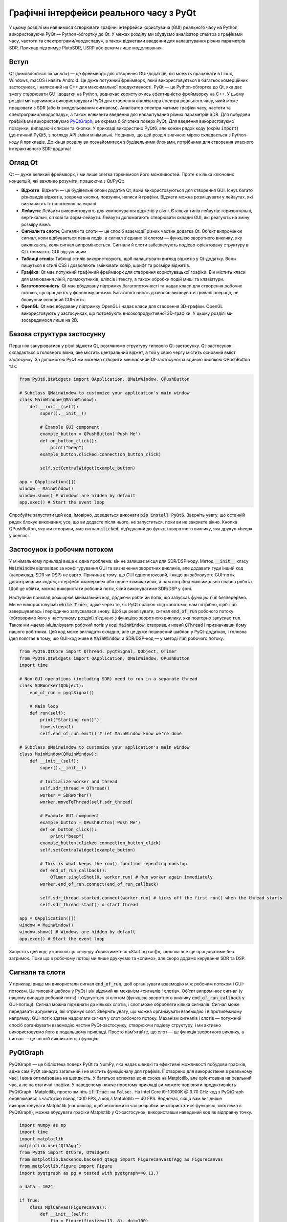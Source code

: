 .. _pyqt-chapter:

###############################
Графічні інтерфейси реального часу з PyQt
###############################

У цьому розділі ми навчимося створювати графічні інтерфейси користувача (GUI) реального часу на Python, використовуючи PyQt — Python-обгортку до Qt.  У межах розділу ми збудуємо аналізатор спектра з графіками часу, частоти та спектрограми/«водоспаду», а також віджетами введення для налаштування різних параметрів SDR.  Приклад підтримує PlutoSDR, USRP або режим лише моделювання.

****************
Вступ
****************

Qt (вимовляється як «к'ют») — це фреймворк для створення GUI-додатків, які можуть працювати в Linux, Windows, macOS і навіть Android.  Це дуже потужний фреймворк, який використовується в багатьох комерційних застосунках, і написаний на C++ для максимальної продуктивності.  PyQt — це Python-обгортка до Qt, яка дає змогу створювати GUI-додатки на Python, водночас користуючись ефективністю фреймворку на C++.  У цьому розділі ми навчимося використовувати PyQt для створення аналізатора спектра реального часу, який може працювати з SDR (або із змодельованим сигналом).  Аналізатор спектра матиме графіки часу, частоти та спектрограми/«водоспаду», а також елементи введення для налаштування різних параметрів SDR.  Для побудови графіків ми використовуємо `PyQtGraph <https://www.pyqtgraph.org/>`_, це окрема бібліотека поверх PyQt.  Для введення використовуємо повзунки, випадаючі списки та кнопки.  У прикладі використано PyQt6, але кожен рядок коду (окрім :code:`import`) ідентичний PyQt5, з погляду API зміни мінімальні.  Не дивно, що цей розділ значною мірою складається з Python-коду й прикладів.  До кінця розділу ви познайомитеся з будівельними блоками, потрібними для створення власного інтерактивного SDR-додатка!

****************
Огляд Qt
****************

Qt — дуже великий фреймворк, і ми лише злегка торкнемося його можливостей.  Проте є кілька ключових концепцій, які важливо розуміти, працюючи з Qt/PyQt:

- **Віджети**: Віджети — це будівельні блоки додатка Qt, вони використовуються для створення GUI.  Існує багато різновидів віджетів, зокрема кнопки, повзунки, написи й графіки.  Віджети можна розміщувати у лейаутах, які визначають їх положення на екрані.

- **Лейаути**: Лейаути використовують для компонування віджетів у вікні.  Є кілька типів лейаутів: горизонтальні, вертикальні, сіткові та форм-лейаути.  Лейаути допомагають створювати складні GUI, які реагують на зміну розміру вікна.

- **Сигнали та слоти**: Сигнали та слоти — це спосіб взаємодії різних частин додатка Qt.  Об'єкт випромінює сигнал, коли відбувається певна подія, а сигнал з'єднано зі слотом — функцією зворотного виклику, яку викликають, коли сигнал випромінюється.  Сигнали й слоти забезпечують подієво-орієнтовану структуру в Qt і тримають GUI відгукливим.

- **Таблиці стилів**: Таблиці стилів використовують, щоб налаштувати вигляд віджетів у Qt-додатку.  Вони пишуться в стилі CSS і дозволяють змінювати колір, шрифт та розміри віджетів.

- **Графіка**: Qt має потужний графічний фреймворк для створення користувацької графіки.  Він містить класи для малювання ліній, прямокутників, еліпсів і тексту, а також обробки подій миші та клавіатури.

- **Багатопоточність**: Qt має вбудовану підтримку багатопоточності та надає класи для створення робочих потоків, що працюють у фоновому режимі.  Багатопоточність дозволяє виконувати тривалі операції, не блокуючи основний GUI-потік.

- **OpenGL**: Qt має вбудовану підтримку OpenGL і надає класи для створення 3D-графіки.  OpenGL використовують у застосунках, що потребують високопродуктивної 3D-графіки.  У цьому розділі ми зосередимося лише на 2D.

*************************
Базова структура застосунку
*************************

Перш ніж занурюватися у різні віджети Qt, розглянемо структуру типового Qt-застосунку.  Qt-застосунок складається з головного вікна, яке містить центральний віджет, а той у свою чергу містить основний вміст застосунку.  За допомогою PyQt ми можемо створити мінімальний Qt-застосунок із єдиною кнопкою QPushButton так:

.. code-block:: python

    from PyQt6.QtWidgets import QApplication, QMainWindow, QPushButton

    # Subclass QMainWindow to customize your application's main window
    class MainWindow(QMainWindow):
        def __init__(self):
            super().__init__()

            # Example GUI component
            example_button = QPushButton('Push Me')
            def on_button_click():
                print("beep")
            example_button.clicked.connect(on_button_click)

            self.setCentralWidget(example_button)

    app = QApplication([])
    window = MainWindow()
    window.show() # Windows are hidden by default
    app.exec() # Start the event loop

Спробуйте запустити цей код, імовірно, доведеться виконати :code:`pip install PyQt6`.  Зверніть увагу, що останній рядок блокує виконання; усе, що ви додасте після нього, не запуститься, поки ви не закриєте вікно.  Кнопка QPushButton, яку ми створили, має сигнал :code:`clicked`, під’єднаний до функції зворотного виклику, яка друкує «beep» у консолі.

*******************************
Застосунок із робочим потоком
*******************************

У мінімальному прикладі вище є одна проблема: він не залишає місця для SDR/DSP-коду.  Метод :code:`__init__` класу :code:`MainWindow` відповідає за конфігурування GUI та визначення зворотних викликів, але додавати туди інший код (наприклад, SDR чи DSP) не варто.  Причина в тому, що GUI однопотоковий, і якщо ви заблокуєте GUI-потік довготривалим кодом, інтерфейс «замерзне» або почне «смикатися», а нам потрібна максимально плавна робота.  Щоб це обійти, можна використати робочий потік, який виконуватиме SDR/DSP у фоні.

Наступний приклад розширює мінімальний код, додаючи робочий потік, що запускає функцію :code:`run` безперервно.  Ми не використовуємо :code:`while True:`, адже через те, як PyQt працює «під капотом», нам потрібно, щоб :code:`run` завершувалась і періодично запускалася знову.  Щоб це реалізувати, сигнал :code:`end_of_run` робочого потоку (обговоримо його у наступному розділі) з'єднано з функцією зворотного виклику, яка повторно запускає :code:`run`.  Також ми маємо ініціалізувати робочий потік у коді :code:`MainWindow`, створивши новий :code:`QThread` і призначивши йому нашого робітника.  Цей код може виглядати складно, але це дуже поширений шаблон у PyQt-додатках, і головна ідея полягає в тому, що GUI-код живе в :code:`MainWindow`, а SDR/DSP-код — у методі :code:`run` робочого потоку.

.. code-block:: python

    from PyQt6.QtCore import QThread, pyqtSignal, QObject, QTimer
    from PyQt6.QtWidgets import QApplication, QMainWindow, QPushButton
    import time

    # Non-GUI operations (including SDR) need to run in a separate thread
    class SDRWorker(QObject):
        end_of_run = pyqtSignal()

        # Main loop
        def run(self):
            print("Starting run()")
            time.sleep(1)
            self.end_of_run.emit() # let MainWindow know we're done

    # Subclass QMainWindow to customize your application's main window
    class MainWindow(QMainWindow):
        def __init__(self):
            super().__init__()

            # Initialize worker and thread
            self.sdr_thread = QThread()
            worker = SDRWorker()
            worker.moveToThread(self.sdr_thread)

            # Example GUI component
            example_button = QPushButton('Push Me')
            def on_button_click():
                print("beep")
            example_button.clicked.connect(on_button_click)
            self.setCentralWidget(example_button)

            # This is what keeps the run() function repeating nonstop
            def end_of_run_callback():
                QTimer.singleShot(0, worker.run) # Run worker again immediately
            worker.end_of_run.connect(end_of_run_callback)

            self.sdr_thread.started.connect(worker.run) # kicks off the first run() when the thread starts
            self.sdr_thread.start() # start thread

    app = QApplication([])
    window = MainWindow()
    window.show() # Windows are hidden by default
    app.exec() # Start the event loop

Запустіть цей код: у консолі що секунду з’являтиметься «Starting run()», і кнопка все ще працюватиме без затримок.  Поки що в робочому потоці ми лише друкуємо та «спимо», але скоро додамо керування SDR та DSP.

*************************
Сигнали та слоти
*************************

У прикладі вище ми використали сигнал :code:`end_of_run`, щоб організувати взаємодію між робочим потоком і GUI-потоком.  Це типовий шаблон у PyQt і він відомий як механізм «сигналів і слотів».  Об’єкт випромінює сигнал (у нашому випадку робочий потік) і з’єднується зі слотом (функцією зворотного виклику :code:`end_of_run_callback` у GUI-потоці).  Сигнал можна під’єднати до кількох слотів, і слот може обробляти кілька сигналів.  Сигнал може передавати аргументи, які отримує слот.  Зверніть увагу, що можна організувати взаємодію і в протилежному напрямку: GUI-потік здатен надсилати сигнал у слот робочого потоку.  Механізм сигналів і слотів — потужний спосіб організувати взаємодію частин PyQt-застосунку, створюючи подієву структуру, і ми активно використовуємо його в подальшому прикладі.  Просто пам'ятайте, що слот — це функція зворотного виклику, а сигнал — це спосіб викликати цю функцію.

*************************
PyQtGraph
*************************

PyQtGraph — це бібліотека поверх PyQt та NumPy, яка надає швидкі та ефективні можливості побудови графіків, адже сам PyQt занадто загальний і не містить функціоналу для графіків.  Її створено для використання в реальному часі, і вона оптимізована на швидкість.  У багатьох аспектах вона схожа на Matplotlib, але орієнтована на реальний час, а не на статичні графіки.  У наведеному нижче простому прикладі ви можете порівняти продуктивність PyQtGraph і Matplotlib, просто змініть :code:`if True:` на :code:`False:`.  На Intel Core i9-10900K @ 3.70 GHz код з PyQtGraph оновлювався з частотою понад 1000 FPS, а код з Matplotlib — 40 FPS.  Водночас, якщо вам вигідніше використовувати Matplotlib (наприклад, щоб зекономити час розробки чи скористатися функцією, якої нема в PyQtGraph), можна вбудувати графіки Matplotlib у Qt-застосунок, використавши наведений код як відправну точку.

.. raw:: html

   <details>
   <summary>Expand for comparison code</summary>

.. code-block:: python

    import numpy as np
    import time
    import matplotlib
    matplotlib.use('Qt5Agg')
    from PyQt6 import QtCore, QtWidgets
    from matplotlib.backends.backend_qtagg import FigureCanvasQTAgg as FigureCanvas
    from matplotlib.figure import Figure
    import pyqtgraph as pg # tested with pyqtgraph==0.13.7

    n_data = 1024

    if True:
        class MplCanvas(FigureCanvas):
            def __init__(self):
                fig = Figure(figsize=(13, 8), dpi=100)
                self.axes = fig.add_subplot(111)
                super(MplCanvas, self).__init__(fig)


        class MainWindow(QtWidgets.QMainWindow):
            def __init__(self):
                super(MainWindow, self).__init__()

                self.canvas = MplCanvas()
                self._plot_ref = self.canvas.axes.plot(np.arange(n_data), '.-r')[0]
                self.canvas.axes.set_xlim(0, n_data)
                self.canvas.axes.set_ylim(-5, 5)
                self.canvas.axes.grid(True)
                self.setCentralWidget(self.canvas)

                # Setup a timer to trigger the redraw by calling update_plot.
                self.timer = QtCore.QTimer()
                self.timer.setInterval(0) # causes the timer to start immediately
                self.timer.timeout.connect(self.update_plot) # causes the timer to start itself again automatically
                self.timer.start()
                self.start_t = time.time() # used for benchmarking

                self.show()

            def update_plot(self):
                self._plot_ref.set_ydata(np.random.randn(n_data))
                self.canvas.draw() # Trigger the canvas to update and redraw.
                print('FPS:', 1/(time.time()-self.start_t)) # got ~42 FPS on an i9-10900K
                self.start_t = time.time()

    else:
        class MainWindow(QtWidgets.QMainWindow):
            def __init__(self):
                super(MainWindow, self).__init__()

                self.time_plot = pg.PlotWidget()
                self.time_plot.setYRange(-5, 5)
                self.time_plot_curve = self.time_plot.plot([])
                self.setCentralWidget(self.time_plot)

                # Setup a timer to trigger the redraw by calling update_plot.
                self.timer = QtCore.QTimer()
                self.timer.setInterval(0) # causes the timer to start immediately
                self.timer.timeout.connect(self.update_plot) # causes the timer to start itself again automatically
                self.timer.start()
                self.start_t = time.time() # used for benchmarking

                self.show()

            def update_plot(self):
                self.time_plot_curve.setData(np.random.randn(n_data))
                print('FPS:', 1/(time.time()-self.start_t)) # got ~42 FPS on an i9-10900K
                self.start_t = time.time()

    app = QtWidgets.QApplication([])
    w = MainWindow()
    app.exec()

.. raw:: html

    </details>

Щоб скористатися PyQtGraph, імпортуємо його як :code:`import pyqtgraph as pg`, після чого можемо створити Qt-віджет для 1D-графіка так (цей код додається у :code:`__init__` :code:`MainWindow`):

.. code-block:: python

        # Example PyQtGraph plot
        time_plot = pg.PlotWidget(labels={'left': 'Amplitude', 'bottom': 'Time'})
        time_plot_curve = time_plot.plot(np.arange(1000), np.random.randn(1000)) # x and y
        time_plot.setYRange(-5, 5)

        self.setCentralWidget(time_plot)

.. image:: ../_images/pyqtgraph_example.png
   :scale: 80 %
   :align: center
   :alt: PyQtGraph example

Ви бачите, що налаштувати графік доволі просто, а результат — ще один віджет, який можна додати до GUI.  Окрім 1D-графіків, PyQtGraph має еквівалент :code:`imshow()` з Matplotlib для побудови 2D-даних за допомогою колірної карти, і ми використаємо його для реальної спектрограми/«водоспаду».  Приємний момент у PyQtGraph полягає в тому, що створені графіки — це просто Qt-віджети, і ми можемо додавати інші елементи Qt (наприклад, прямокутник потрібного розміру в певних координатах) чистим PyQt.  Причина в тому, що PyQtGraph використовує клас PyQt :code:`QGraphicsScene`, який забезпечує поверхню для керування великою кількістю 2D-графічних об’єктів, і ніщо не заважає нам додавати лінії, прямокутники, текст, еліпси, багатокутники та растрові зображення безпосередньо PyQt.

*******
Лейаути
*******

У наведених вище прикладах ми використовували :code:`self.setCentralWidget()` для встановлення головного віджета вікна.  Це простий спосіб задати центральний віджет, але він не дозволяє створювати складніші компоновки.  Для цього ми можемо використати лейаути — структури, що розташовують віджети у вікні.  Є кілька типів лейаутів: :code:`QHBoxLayout`, :code:`QVBoxLayout`, :code:`QGridLayout` та :code:`QFormLayout`.  :code:`QHBoxLayout` і :code:`QVBoxLayout` розташовують віджети відповідно горизонтально та вертикально.  :code:`QGridLayout` розміщує віджети у сітці, а :code:`QFormLayout` створює двоколонну компоновку з написами в першій колонці та віджетами введення в другій.

Щоб створити новий лейаут і додати до нього віджети, спробуйте вставити в :code:`__init__` :code:`MainWindow` такий код:

.. code-block:: python

    layout = QHBoxLayout()
    layout.addWidget(QPushButton("Left-Most"))
    layout.addWidget(QPushButton("Center"), 1)
    layout.addWidget(QPushButton("Right-Most"), 2)
    self.setLayout(layout)

У цьому прикладі ми розміщуємо віджети горизонтально, але замінивши :code:`QHBoxLayout` на :code:`QVBoxLayout`, можна розмістити їх вертикально.  Функція :code:`addWidget` додає віджети до лейауту, а необов’язковий другий аргумент задає коефіцієнт розтягування, який визначає, скільки місця займе віджет відносно інших.

:code:`QGridLayout` має додаткові параметри, оскільки треба вказати рядок і колонку віджета, а також (необов’язково) кількість рядків і колонок, які він має займати (за замовчуванням по 1).  Ось приклад :code:`QGridLayout`:

.. code-block:: python

    layout = QGridLayout()
    layout.addWidget(QPushButton("Button at (0, 0)"), 0, 0)
    layout.addWidget(QPushButton("Button at (0, 1)"), 0, 1)
    layout.addWidget(QPushButton("Button at (0, 2)"), 0, 2)
    layout.addWidget(QPushButton("Button at (1, 0)"), 1, 0)
    layout.addWidget(QPushButton("Button at (1, 1)"), 1, 1)
    layout.addWidget(QPushButton("Button at (1, 2)"), 1, 2)
    layout.addWidget(QPushButton("Button at (2, 0) spanning 2 columns"), 2, 0, 1, 2)
    self.setLayout(layout)

.. image:: ../_images/qt_layouts.svg
   :align: center
   :target: ../_images/qt_layouts.svg
   :alt: Компоновки Qt з прикладами QHBoxLayout, QVBoxLayout та QGridLayout

Для нашого аналізатора спектра ми використаємо :code:`QGridLayout` як основний лейаут, але також додаватимемо :code:`QHBoxLayout`, щоб розміщувати віджети горизонтально в певних комірках сітки.  Ви можете вкладати лейаути, просто створивши новий і додавши його до батьківського, наприклад:

.. code-block:: python

    layout = QGridLayout()
    self.setLayout(layout)
    inner_layout = QHBoxLayout()
    layout.addLayout(inner_layout)

*******************
:code:`QPushButton`
*******************

Перший віджет, який ми розглянемо — :code:`QPushButton`, проста кнопка, на яку можна натискати.  Ми вже бачили, як створити :code:`QPushButton` і під'єднати її сигнал :code:`clicked` до функції зворотного виклику.  :code:`QPushButton` має також сигнали :code:`pressed`, :code:`released` та :code:`toggled`.  Сигнал :code:`toggled` випромінюється, коли кнопку позначають або знімають позначку, і корисний для кнопок-перемикачів.  Серед властивостей :code:`QPushButton` — :code:`text`, :code:`icon` і :code:`checkable`.  Також є метод :code:`click()`, який імітує натискання.  У нашому аналізаторі ми використовуватимемо кнопки, щоб запускати автоматичне масштабування графіків за поточними даними.  Оскільки ми вже бачили :code:`QPushButton`, не заглиблюватимемось, деталі дивіться в `документації QPushButton <https://doc.qt.io/qtforpython/PySide6/QtWidgets/QPushButton.html>`_.

***************
:code:`QSlider`
***************

:code:`QSlider` — це віджет, який дозволяє користувачу обрати значення з певного діапазону.  Він має властивості :code:`minimum`, :code:`maximum`, :code:`value` та :code:`orientation`.  Серед сигналів — :code:`valueChanged`, :code:`sliderPressed` та :code:`sliderReleased`.  Також є метод :code:`setValue()`, який встановлює значення повзунка; ми використовуватимемо його часто.  Документацію можна знайти `тут <https://doc.qt.io/qtforpython/PySide6/QtWidgets/QSlider.html>`_.

У нашому застосунку аналізатора спектра ми використовуватимемо :code:`QSlider` для налаштування центральної частоти та підсилення SDR.  Ось фрагмент кінцевого коду, який створює повзунок підсилення:

.. code-block:: python

    # Gain slider with label
    gain_slider = QSlider(Qt.Orientation.Horizontal)
    gain_slider.setRange(0, 73) # min and max, inclusive. interval is always 1
    gain_slider.setValue(50) # initial value
    gain_slider.setTickPosition(QSlider.TickPosition.TicksBelow)
    gain_slider.setTickInterval(2) # for visual purposes only
    gain_slider.sliderMoved.connect(worker.update_gain)
    gain_label = QLabel()
    def update_gain_label(val):
        gain_label.setText("Gain: " + str(val))
    gain_slider.sliderMoved.connect(update_gain_label)
    update_gain_label(gain_slider.value()) # initialize the label
    layout.addWidget(gain_slider, 5, 0)
    layout.addWidget(gain_label, 5, 1)

Дуже важливо пам’ятати, що :code:`QSlider` працює з цілими числами, тож, задаючи діапазон 0…73, ми дозволяємо повзунку обирати лише цілі значення.  :code:`setTickInterval(2)` — це суто візуальний ефект.  Саме тому ми використовуємо кілогерци як одиниці для повзунка частоти, щоб отримати крок у 1 кГц.

У середині коду ви, мабуть, помітили створення :code:`QLabel`.  Це просто текстова мітка, але щоб вона показувала поточне значення повзунка, нам потрібно створити слот (тобто функцію зворотного виклику), який оновлює текст.  Ми з’єднуємо цей зворотний виклик із сигналом :code:`sliderMoved`, який автоматично випромінюється під час переміщення повзунка.  Також ми викликаємо функцію один раз, щоб ініціалізувати мітку поточним значенням (у нашому випадку 50).  Крім того, треба під’єднати :code:`sliderMoved` до слота в робочому потоці, який оновить підсилення SDR (пам’ятайте, ми не хочемо керувати SDR чи виконувати DSP у головному GUI-потоці).  Цю функцію ми розглянемо пізніше.

*****************
:code:`QComboBox`
*****************

:code:`QComboBox` — це випадаючий список, який дозволяє користувачу обрати елемент зі списку.  Він має властивості :code:`currentText`, :code:`currentIndex` та :code:`count`.  Серед сигналів — :code:`currentTextChanged`, :code:`currentIndexChanged` та :code:`activated`.  Також є метод :code:`addItem()`, який додає елемент до списку, та :code:`insertItem()`, що вставляє елемент у певну позицію, хоча ми їх не використовуватимемо в нашому прикладі.  Документація доступна `тут <https://doc.qt.io/qtforpython/PySide6/QtWidgets/QComboBox.html>`_.

У нашому аналізаторі спектра ми використовуємо :code:`QComboBox`, щоб обирати частоту дискретизації зі списку, який ми заздалегідь визначили.  На початку коду ми задаємо можливі частоти як :code:`sample_rates = [56, 40, 20, 10, 5, 2, 1, 0.5]`.  У :code:`__init__` :code:`MainWindow` створюємо :code:`QComboBox` так:

.. code-block:: python

    # Sample rate dropdown using QComboBox
    sample_rate_combobox = QComboBox()
    sample_rate_combobox.addItems([str(x) + ' MHz' for x in sample_rates])
    sample_rate_combobox.setCurrentIndex(0) # must give it the index, not string
    sample_rate_combobox.currentIndexChanged.connect(worker.update_sample_rate)
    sample_rate_label = QLabel()
    def update_sample_rate_label(val):
        sample_rate_label.setText("Sample Rate: " + str(sample_rates[val]) + " MHz")
    sample_rate_combobox.currentIndexChanged.connect(update_sample_rate_label)
    update_sample_rate_label(sample_rate_combobox.currentIndex()) # initialize the label
    layout.addWidget(sample_rate_combobox, 6, 0)
    layout.addWidget(sample_rate_label, 6, 1)

Основна відмінність від повзунка — це виклик :code:`addItems()`, куди передаємо список рядків як опції, та :code:`setCurrentIndex()`, який задає початкове значення.

****************
Лямбда-функції
****************

Згадайте фрагмент коду вище:

.. code-block:: python

    def update_sample_rate_label(val):
        sample_rate_label.setText("Sample Rate: " + str(sample_rates[val]) + " MHz")
    sample_rate_combobox.currentIndexChanged.connect(update_sample_rate_label)

Ми створюємо функцію з одним рядком коду всередині й передаємо цю функцію (адже функції в Python — теж об’єкти) у :code:`connect()`.  Щоб спростити, перепишемо цей шаблон базовою Python-нотацією:

.. code-block:: python

    def my_function(x):
        print(x)
    y.call_that_takes_in_function_obj(my_function)

У цьому випадку у нас є функція з одним рядком коду, і ми посилаємось на неї лише один раз — коли передаємо у :code:`connect`.  У таких ситуаціях можна використати лямбда-функцію — спосіб визначити функцію в одному рядку.  Ось попередній код, переписаний з лямбда-функцією:

.. code-block:: python

    y.call_that_takes_in_function_obj(lambda x: print(x))

Якщо ви не працювали з лямбда-функціями, це може виглядати незвично, і користуватися ними не обов’язково, але вони забирають два рядки коду та роблять його компактнішим.  Синтаксис такий: після слова «lambda» задаємо тимчасові імена аргументів, а після двокрапки — код, який їх обробляє.  Підтримується кілька аргументів через кому або навіть відсутність аргументів (:code:`lambda : <code>`).  Як вправу, спробуйте переписати функцію :code:`update_sample_rate_label` вище за допомогою лямбда-функції.

***********************
PlotWidget із PyQtGraph
***********************

:code:`PlotWidget` у PyQtGraph — це віджет Qt для побудови 1D-графіків, подібно до :code:`plt.plot(x,y)` у Matplotlib.  Ми використовуватимемо його для графіків у часовій та частотній (PSD) областях, хоча він також підходить для IQ-графіків (яких у нашому аналізаторі немає).  Для цікавих читачів: PlotWidget є підкласом `QGraphicsView <https://doc.qt.io/qtforpython-5/PySide2/QtWidgets/QGraphicsView.html>`_, віджета для відображення вмісту `QGraphicsScene <https://doc.qt.io/qtforpython-5/PySide2/QtWidgets/QGraphicsScene.html#PySide2.QtWidgets.PySide2.QtWidgets.QGraphicsScene>`_, яка є поверхнею для роботи з великою кількістю 2D-графічних елементів у Qt.  Але важливо знати, що PlotWidget — це просто віджет, який містить один `PlotItem <https://pyqtgraph.readthedocs.io/en/latest/api_reference/graphicsItems/plotitem.html#pyqtgraph.PlotItem>`_, тож найкраще звертатися до документації PlotItem: `<https://pyqtgraph.readthedocs.io/en/latest/api_reference/graphicsItems/plotitem.html>`_.  PlotItem містить ViewBox для відображення даних, а також AxisItem та підписи, як ви й очікували.

Найпростіший приклад використання PlotWidget виглядає так (код має бути доданий у :code:`__init__` :code:`MainWindow`):

.. code-block:: python

    import pyqtgraph as pg
    plotWidget = pg.plot(title="My Title")
    plotWidget.plot(x, y)

де x та y зазвичай є масивами NumPy, так само, як і у Matplotlib :code:`plt.plot()`.  Однак це статичний графік, дані не змінюються.  У нашому аналізаторі ми хочемо оновлювати дані в робочому потоці, тож, ініціалізуючи графік, можна поки що не передавати дані, а лише налаштувати його.  Ось як ми ініціалізуємо графік у часовій області в нашому застосунку:

.. code-block:: python

    # Time plot
    time_plot = pg.PlotWidget(labels={'left': 'Amplitude', 'bottom': 'Time [microseconds]'})
    time_plot.setMouseEnabled(x=False, y=True)
    time_plot.setYRange(-1.1, 1.1)
    time_plot_curve_i = time_plot.plot([])
    time_plot_curve_q = time_plot.plot([])
    layout.addWidget(time_plot, 1, 0)

Бачимо, що ми створюємо два графіки/криві: одну для I, іншу для Q.  Інший код має бути зрозумілим.  Щоб оновлювати графік, нам потрібен слот (функція зворотного виклику) у :code:`__init__` :code:`MainWindow`:

.. code-block:: python

    def time_plot_callback(samples):
        time_plot_curve_i.setData(samples.real)
        time_plot_curve_q.setData(samples.imag)

Ми з'єднаємо цей слот із сигналом робочого потоку, який випромінюється, коли доступні нові вибірки, як показано далі.

Останнє, що ми зробимо в :code:`__init__` :code:`MainWindow`, — додамо кілька кнопок праворуч від графіка для автоматичного масштабування.  Одна кнопка встановить діапазон за поточними мінімумом/максимумом, інша задасть межі -1.1…1.1 (обмеження АЦП багатьох SDR із 10% запасом).  Ми створимо внутрішній лейаут, конкретно QVBoxLayout, щоб вертикально розмістити ці кнопки.  Ось код, який додає кнопки:

.. code-block:: python

    # Time plot auto range buttons
...
    def run(self):
        if sdr_type == "pluto":
            samples = sdr.rx()/2**11 # Receive samples
        elif sdr_type == "usrp":
            streamer.recv(recv_buffer, metadata)
            samples = recv_buffer[0] # will be np.complex64
        elif sdr_type == "sim":
            tone = np.exp(2j*np.pi*self.sample_rate*0.1*np.arange(fft_size)/self.sample_rate)
            noise = np.random.randn(fft_size) + 1j*np.random.randn(fft_size)
            samples = self.gain*tone*0.02 + 0.1*noise
            # Truncate to -1 to +1 to simulate ADC bit limits
            np.clip(samples.real, -1, 1, out=samples.real)
            np.clip(samples.imag, -1, 1, out=samples.imag)

        ...

Як бачите, для змодельованого режиму ми генеруємо тон із білим шумом і обмежуємо вибірки в діапазоні -1…+1.

Тепер перейдемо до DSP!  Ми знаємо, що нам потрібне FFT для графіка частотної області та спектрограми.  Насправді ми можемо використати PSD для одного набору вибірок як один рядок спектрограми, тож достатньо зсунути спектрограму/«водоспад» на один рядок і додати новий рядок знизу (або зверху — неважливо).  Для кожного оновлення графіків ми випромінюємо сигнал із даними для відображення.  Ми також випромінюємо сигнал завершення :code:`run()`, щоб GUI негайно запускав його знову.  Загалом, це не так уже й багато коду:

.. code-block:: python

        ...

        self.time_plot_update.emit(samples[0:time_plot_samples])

        PSD = 10.0*np.log10(np.abs(np.fft.fftshift(np.fft.fft(samples)))**2/fft_size)
        self.PSD_avg = self.PSD_avg * 0.99 + PSD * 0.01
        self.freq_plot_update.emit(self.PSD_avg)

        self.spectrogram[:] = np.roll(self.spectrogram, 1, axis=1) # shifts waterfall 1 row
        self.spectrogram[:,0] = PSD # fill last row with new fft results
        self.waterfall_plot_update.emit(self.spectrogram)

        self.end_of_run.emit() # emit the signal to keep the loop going
        # end of run()

Зауважте, що ми не надсилаємо на графік часу весь пакет вибірок, адже це надто багато точок, натомість відправляємо перші 500 (це налаштовується на початку скрипта, тут не показано).  Для графіка PSD ми використовуємо ковзне середнє: зберігаємо попередній PSD і додаємо до нього 1% нового.  Це простий спосіб згладити графік.  Порядок викликів :code:`emit()` не має значення — всі вони могли бути наприкінці :code:`run()`.

***********************
Повний код фінального прикладу
***********************

До цього моменту ми розглядали окремі фрагменти застосунку аналізатора спектра, а тепер подивимося на повний код і спробуємо його запустити.  Наразі підтримуються PlutoSDR, USRP або режим моделювання.  Якщо у вас немає Pluto чи USRP, залиште код як є, і він використає режим моделювання, інакше змініть :code:`sdr_type`.  У режимі моделювання, якщо збільшити підсилення до максимуму, ви помітите, що сигнал у часовій області зрізається, що призводить до появи спурів у частотній області.

Сміливо використовуйте цей код як відправну точку для власного SDR-додатку реального часу!  Нижче також наведено анімацію роботи застосунку: Pluto використовується для перегляду стільникового діапазону 750 МГц, а потім — Wi-Fi на 2.4 ГГц.  Версію вищої якості можна переглянути на YouTube `тут <https://youtu.be/hvofiY3Q_yo>`_.

.. image:: ../_images/pyqt_animation.gif
   :scale: 100 %
   :align: center
   :alt: Анімація роботи застосунку аналізатора спектра PyQt

Відомі вади (щоб допомогти їх виправити, `відредагуйте цей файл <https://github.com/777arc/PySDR/edit/master/figure-generating-scripts/pyqt_example.py>`_):

#. Вісь x «водоспаду» не оновлюється під час зміни центральної частоти (натомість оновлюється графік PSD)

Повний код:

.. code-block:: python

    from PyQt6.QtCore import QSize, Qt, QThread, pyqtSignal, QObject, QTimer
    from PyQt6.QtWidgets import QApplication, QMainWindow, QGridLayout, QWidget, QSlider, QLabel, QHBoxLayout, QVBoxLayout, QPushButton, QComboBox  # tested with PyQt6==6.7.0
    import pyqtgraph as pg # tested with pyqtgraph==0.13.7
    import numpy as np
    import time
    import signal # lets control-C actually close the app

    # Defaults
    fft_size = 4096 # determines buffer size
    num_rows = 200
    center_freq = 750e6
    sample_rates = [56, 40, 20, 10, 5, 2, 1, 0.5] # MHz
    sample_rate = sample_rates[0] * 1e6
    time_plot_samples = 500
    gain = 50 # 0 to 73 dB. int

    sdr_type = "sim" # or "usrp" or "pluto"

    # Init SDR
    if sdr_type == "pluto":
        import adi
        sdr = adi.Pluto("ip:192.168.1.10")
        sdr.rx_lo = int(center_freq)
        sdr.sample_rate = int(sample_rate)
        sdr.rx_rf_bandwidth = int(sample_rate*0.8) # antialiasing filter bandwidth
        sdr.rx_buffer_size = int(fft_size)
        sdr.gain_control_mode_chan0 = 'manual'
        sdr.rx_hardwaregain_chan0 = gain # dB
    elif sdr_type == "usrp":
        import uhd
        #usrp = uhd.usrp.MultiUSRP(args="addr=192.168.1.10")
        usrp = uhd.usrp.MultiUSRP(args="addr=192.168.1.201")
        usrp.set_rx_rate(sample_rate, 0)
        usrp.set_rx_freq(uhd.libpyuhd.types.tune_request(center_freq), 0)
        usrp.set_rx_gain(gain, 0)

        # Set up the stream and receive buffer
        st_args = uhd.usrp.StreamArgs("fc32", "sc16")
        st_args.channels = [0]
        metadata = uhd.types.RXMetadata()
        streamer = usrp.get_rx_stream(st_args)
        recv_buffer = np.zeros((1, fft_size), dtype=np.complex64)

        # Start Stream
        stream_cmd = uhd.types.StreamCMD(uhd.types.StreamMode.start_cont)
        stream_cmd.stream_now = True
        streamer.issue_stream_cmd(stream_cmd)

        def flush_buffer():
            for _ in range(10):
                streamer.recv(recv_buffer, metadata)

    class SDRWorker(QObject):
        def __init__(self):
            super().__init__()
            self.gain = gain
            self.sample_rate = sample_rate
            self.freq = 0 # in kHz, to deal with QSlider being ints and with a max of 2 billion
            self.spectrogram = -50*np.ones((fft_size, num_rows))
            self.PSD_avg = -50*np.ones(fft_size)

        # PyQt Signals
        time_plot_update = pyqtSignal(np.ndarray)
        freq_plot_update = pyqtSignal(np.ndarray)
        waterfall_plot_update = pyqtSignal(np.ndarray)
        end_of_run = pyqtSignal() # happens many times a second

        # PyQt Slots
        def update_freq(self, val): # TODO: WE COULD JUST MODIFY THE SDR IN THE GUI THREAD
            print("Updated freq to:", val, 'kHz')
            if sdr_type == "pluto":
                sdr.rx_lo = int(val*1e3)
            elif sdr_type == "usrp":
                usrp.set_rx_freq(uhd.libpyuhd.types.tune_request(val*1e3), 0)
                flush_buffer()

        def update_gain(self, val):
            print("Updated gain to:", val, 'dB')
            self.gain = val
            if sdr_type == "pluto":
                sdr.rx_hardwaregain_chan0 = val
            elif sdr_type == "usrp":
                usrp.set_rx_gain(val, 0)
                flush_buffer()

        def update_sample_rate(self, val):
            print("Updated sample rate to:", sample_rates[val], 'MHz')
            if sdr_type == "pluto":
                sdr.sample_rate = int(sample_rates[val] * 1e6)
                sdr.rx_rf_bandwidth = int(sample_rates[val] * 1e6 * 0.8)
            elif sdr_type == "usrp":
                usrp.set_rx_rate(sample_rates[val] * 1e6, 0)
                flush_buffer()

        # Main loop
        def run(self):
            start_t = time.time()

            if sdr_type == "pluto":
                samples = sdr.rx()/2**11 # Receive samples
            elif sdr_type == "usrp":
                streamer.recv(recv_buffer, metadata)
                samples = recv_buffer[0] # will be np.complex64
            elif sdr_type == "sim":
                tone = np.exp(2j*np.pi*self.sample_rate*0.1*np.arange(fft_size)/self.sample_rate)
                noise = np.random.randn(fft_size) + 1j*np.random.randn(fft_size)
                samples = self.gain*tone*0.02 + 0.1*noise
                # Truncate to -1 to +1 to simulate ADC bit limits
                np.clip(samples.real, -1, 1, out=samples.real)
                np.clip(samples.imag, -1, 1, out=samples.imag)

            self.time_plot_update.emit(samples[0:time_plot_samples])

            PSD = 10.0*np.log10(np.abs(np.fft.fftshift(np.fft.fft(samples)))**2/fft_size)
            self.PSD_avg = self.PSD_avg * 0.99 + PSD * 0.01
            self.freq_plot_update.emit(self.PSD_avg)

            self.spectrogram[:] = np.roll(self.spectrogram, 1, axis=1) # shifts waterfall 1 row
            self.spectrogram[:,0] = PSD # fill last row with new fft results
            self.waterfall_plot_update.emit(self.spectrogram)

            print("Frames per second:", 1/(time.time() - start_t))
            self.end_of_run.emit() # emit the signal to keep the loop going


    # Subclass QMainWindow to customize your application's main window
    class MainWindow(QMainWindow):
        def __init__(self):
            super().__init__()

            self.setWindowTitle("The PySDR Spectrum Analyzer")
            self.setFixedSize(QSize(1500, 1000)) # window size, starting size should fit on 1920 x 1080

            self.spectrogram_min = 0
            self.spectrogram_max = 0

            layout = QGridLayout() # overall layout

            # Initialize worker and thread
            self.sdr_thread = QThread()
            self.sdr_thread.setObjectName('SDR_Thread') # so we can see it in htop, note you have to hit F2 -> Display options -> Show custom thread names
            worker = SDRWorker()
            worker.moveToThread(self.sdr_thread)

            # Time plot
            time_plot = pg.PlotWidget(labels={'left': 'Amplitude', 'bottom': 'Time [microseconds]'})
            time_plot.setMouseEnabled(x=False, y=True)
            time_plot.setYRange(-1.1, 1.1)
            time_plot_curve_i = time_plot.plot([])
            time_plot_curve_q = time_plot.plot([])
            layout.addWidget(time_plot, 1, 0)

            # Time plot auto range buttons
            time_plot_auto_range_layout = QVBoxLayout()
            layout.addLayout(time_plot_auto_range_layout, 1, 1)
            auto_range_button = QPushButton('Auto Range')
            auto_range_button.clicked.connect(lambda : time_plot.autoRange()) # lambda just means its an unnamed function
            time_plot_auto_range_layout.addWidget(auto_range_button)
            auto_range_button2 = QPushButton('-1 to +1\n(ADC limits)')
            auto_range_button2.clicked.connect(lambda : time_plot.setYRange(-1.1, 1.1))
            time_plot_auto_range_layout.addWidget(auto_range_button2)

            # Freq plot
            freq_plot = pg.PlotWidget(labels={'left': 'PSD', 'bottom': 'Frequency [MHz]'})
            freq_plot.setMouseEnabled(x=False, y=True)
            freq_plot_curve = freq_plot.plot([])
            freq_plot.setXRange(center_freq/1e6 - sample_rate/2e6, center_freq/1e6 + sample_rate/2e6)
            freq_plot.setYRange(-30, 20)
            layout.addWidget(freq_plot, 2, 0)

            # Freq auto range button
            auto_range_button = QPushButton('Auto Range')
            auto_range_button.clicked.connect(lambda : freq_plot.autoRange()) # lambda just means its an unnamed function
            layout.addWidget(auto_range_button, 2, 1)

            # Layout container for waterfall related stuff
            waterfall_layout = QHBoxLayout()
            layout.addLayout(waterfall_layout, 3, 0)

            # Waterfall plot
            waterfall = pg.PlotWidget(labels={'left': 'Time [s]', 'bottom': 'Frequency [MHz]'})
            imageitem = pg.ImageItem(axisOrder='col-major') # this arg is purely for performance
            waterfall.addItem(imageitem)
            waterfall.setMouseEnabled(x=False, y=False)
            waterfall_layout.addWidget(waterfall)

            # Colorbar for waterfall
            colorbar = pg.HistogramLUTWidget()
            colorbar.setImageItem(imageitem) # connects the bar to the waterfall imageitem
            colorbar.item.gradient.loadPreset('viridis') # set the color map, also sets the imageitem
            imageitem.setLevels((-30, 20)) # needs to come after colorbar is created for some reason
            waterfall_layout.addWidget(colorbar)

            # Waterfall auto range button
            auto_range_button = QPushButton('Auto Range\n(-2σ to +2σ)')
            def update_colormap():
                imageitem.setLevels((self.spectrogram_min, self.spectrogram_max))
                colorbar.setLevels(self.spectrogram_min, self.spectrogram_max)
            auto_range_button.clicked.connect(update_colormap)
            layout.addWidget(auto_range_button, 3, 1)

            # Freq slider with label, all units in kHz
            freq_slider = QSlider(Qt.Orientation.Horizontal)
            freq_slider.setRange(0, int(6e6))
            freq_slider.setValue(int(center_freq/1e3))
            freq_slider.setTickPosition(QSlider.TickPosition.TicksBelow)
            freq_slider.setTickInterval(int(1e6))
            freq_slider.sliderMoved.connect(worker.update_freq) # there's also a valueChanged option
            freq_label = QLabel()
            def update_freq_label(val):
                freq_label.setText("Frequency [MHz]: " + str(val/1e3))
                freq_plot.autoRange()
            freq_slider.sliderMoved.connect(update_freq_label)
            update_freq_label(freq_slider.value()) # initialize the label
            layout.addWidget(freq_slider, 4, 0)
            layout.addWidget(freq_label, 4, 1)

            # Gain slider with label
            gain_slider = QSlider(Qt.Orientation.Horizontal)
            gain_slider.setRange(0, 73)
            gain_slider.setValue(gain)
            gain_slider.setTickPosition(QSlider.TickPosition.TicksBelow)
            gain_slider.setTickInterval(2)
            gain_slider.sliderMoved.connect(worker.update_gain)
            gain_label = QLabel()
            def update_gain_label(val):
                gain_label.setText("Gain: " + str(val))
            gain_slider.sliderMoved.connect(update_gain_label)
            update_gain_label(gain_slider.value()) # initialize the label
            layout.addWidget(gain_slider, 5, 0)
            layout.addWidget(gain_label, 5, 1)

            # Sample rate dropdown using QComboBox
            sample_rate_combobox = QComboBox()
            sample_rate_combobox.addItems([str(x) + ' MHz' for x in sample_rates])
            sample_rate_combobox.setCurrentIndex(0) # should match the default at the top
            sample_rate_combobox.currentIndexChanged.connect(worker.update_sample_rate)
            sample_rate_label = QLabel()
            def update_sample_rate_label(val):
                sample_rate_label.setText("Sample Rate: " + str(sample_rates[val]) + " MHz")
            sample_rate_combobox.currentIndexChanged.connect(update_sample_rate_label)
            update_sample_rate_label(sample_rate_combobox.currentIndex()) # initialize the label
            layout.addWidget(sample_rate_combobox, 6, 0)
            layout.addWidget(sample_rate_label, 6, 1)

            central_widget = QWidget()
            central_widget.setLayout(layout)
            self.setCentralWidget(central_widget)

            # Signals and slots stuff
            def time_plot_callback(samples):
                time_plot_curve_i.setData(samples.real)
                time_plot_curve_q.setData(samples.imag)

            def freq_plot_callback(PSD_avg):
                # TODO figure out if there's a way to just change the visual ticks instead of the actual x vals
                f = np.linspace(freq_slider.value()*1e3 - worker.sample_rate/2.0, freq_slider.value()*1e3 + worker.sample_rate/2.0, fft_size) / 1e6
                freq_plot_curve.setData(f, PSD_avg)
                freq_plot.setXRange(freq_slider.value()*1e3/1e6 - worker.sample_rate/2e6, freq_slider.value()*1e3/1e6 + worker.sample_rate/2e6)

            def waterfall_plot_callback(spectrogram):
                imageitem.setImage(spectrogram, autoLevels=False)
                sigma = np.std(spectrogram)
                mean = np.mean(spectrogram)
                self.spectrogram_min = mean - 2*sigma # save to window state
                self.spectrogram_max = mean + 2*sigma

            def end_of_run_callback():
                QTimer.singleShot(0, worker.run) # Run worker again immediately

            worker.time_plot_update.connect(time_plot_callback) # connect the signal to the callback
            worker.freq_plot_update.connect(freq_plot_callback)
            worker.waterfall_plot_update.connect(waterfall_plot_callback)
            worker.end_of_run.connect(end_of_run_callback)

            self.sdr_thread.started.connect(worker.run) # kicks off the worker when the thread starts
            self.sdr_thread.start()


    app = QApplication([])
    window = MainWindow()
    window.show() # Windows are hidden by default
    signal.signal(signal.SIGINT, signal.SIG_DFL) # this lets control-C actually close the app
    app.exec() # Start the event loop

    if sdr_type == "usrp":
        stream_cmd = uhd.types.StreamCMD(uhd.types.StreamMode.stop_cont)
        streamer.issue_stream_cmd(stream_cmd)
